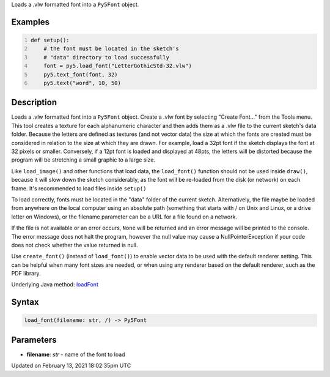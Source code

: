.. title: load_font()
.. slug: load_font
.. date: 2021-02-13 18:02:35 UTC+00:00
.. tags:
.. category:
.. link:
.. description: py5 load_font() documentation
.. type: text

Loads a .vlw formatted font into a ``Py5Font`` object.

Examples
========

.. raw:: html

    <div class="example-table">

.. raw:: html

    <div class="example-row"><div class="example-cell-image">

.. image:: /images/reference/Sketch_load_font_0.png
    :alt: example picture for load_font()

.. raw:: html

    </div><div class="example-cell-code">

.. code:: python
    :number-lines:

    def setup():
        # the font must be located in the sketch's
        # "data" directory to load successfully
        font = py5.load_font("LetterGothicStd-32.vlw")
        py5.text_font(font, 32)
        py5.text("word", 10, 50)

.. raw:: html

    </div></div>

.. raw:: html

    </div>

Description
===========

Loads a .vlw formatted font into a ``Py5Font`` object. Create a .vlw font by selecting "Create Font..." from the Tools menu. This tool creates a texture for each alphanumeric character and then adds them as a .vlw file to the current sketch's data folder. Because the letters are defined as textures (and not vector data) the size at which the fonts are created must be considered in relation to the size at which they are drawn. For example, load a 32pt font if the sketch displays the font at 32 pixels or smaller. Conversely, if a 12pt font is loaded and displayed at 48pts, the letters will be distorted because the program will be stretching a small graphic to a large size.

Like ``load_image()`` and other functions that load data, the ``load_font()`` function should not be used inside ``draw()``, because it will slow down the sketch considerably, as the font will be re-loaded from the disk (or network) on each frame. It's recommended to load files inside ``setup()``

To load correctly, fonts must be located in the "data" folder of the current sketch. Alternatively, the file maybe be loaded from anywhere on the local computer using an absolute path (something that starts with / on Unix and Linux, or a drive letter on Windows), or the filename parameter can be a URL for a file found on a network.

If the file is not available or an error occurs, ``None`` will be returned and an error message will be printed to the console. The error message does not halt the program, however the null value may cause a NullPointerException if your code does not check whether the value returned is null.

Use ``create_font()`` (instead of ``load_font()``) to enable vector data to be used with the default renderer setting. This can be helpful when many font sizes are needed, or when using any renderer based on the default renderer, such as the PDF library.

Underlying Java method: `loadFont <https://processing.org/reference/loadFont_.html>`_

Syntax
======

.. code:: python

    load_font(filename: str, /) -> Py5Font

Parameters
==========

* **filename**: `str` - name of the font to load


Updated on February 13, 2021 18:02:35pm UTC

